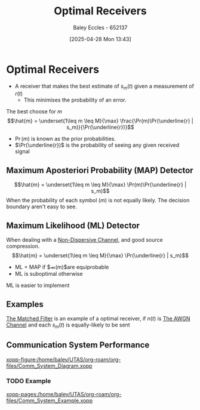 :PROPERTIES:
:ID:       5234f870-7031-4a58-9d29-08e0c5d53c4d
:END:
#+title: Optimal Receivers
#+date: [2025-04-28 Mon 13:43]
#+AUTHOR: Baley Eccles - 652137
#+STARTUP: latexpreview

* Optimal Receivers
 - A receiver that makes the best estimate of $s_m(t)$ given a measurement of $r(t)$
   - This minimises the probability of an error.
The best choose for $m$
\[\hat{m} = \underset{1\leq m \leq M}{\max} \frac{\Pr(m)\Pr(\underline{r} | s_m)}{\Pr(\underline{r})}\]
 - $\Pr(m)$ is known as the prior probabilities.
 - $\Pr(\underline{r})$ is the probability of seeing any given received signal

** Maximum Aposteriori Probability (MAP) Detector
\[\hat{m} = \underset{1\leq m \leq M}{\max} \Pr(m)\Pr(\underline{r} | s_m)\]
When the probability of each symbol ($m$) is not equally likely.
The decision boundary aren't easy to see.

** Maximum Likelihood (ML) Detector
When dealing with a [[id:788c38cf-cc37-463b-84d6-a40be1715904][Non-Dispersive Channel]], and good source compression.
\[\hat{m} = \underset{1\leq m \leq M}{\max} \Pr(\underline{r} | s_m)\]
 - ML = MAP if $\Pr(m)$are equiprobable
 - ML is suboptimal otherwise
ML is easier to implement
     
** Examples
[[id:e5b0d8e1-bef3-4b52-af41-355047228d01][The Matched Filter]] is an example of a optimal receiver, if $n(t)$ is [[id:f043ac02-9b06-42f2-b9cd-ad32801de2ed][The AWGN Channel]] and each $s_m(t)$ is equally-likely to be sent


** Communication System Performance
[[xopp-figure:/home/baley/UTAS/org-roam/org-files/Comm_System_Diagram.xopp]]

*** TODO Example
[[xopp-pages:/home/baley/UTAS/org-roam/org-files/Comm_System_Example.xopp]]
